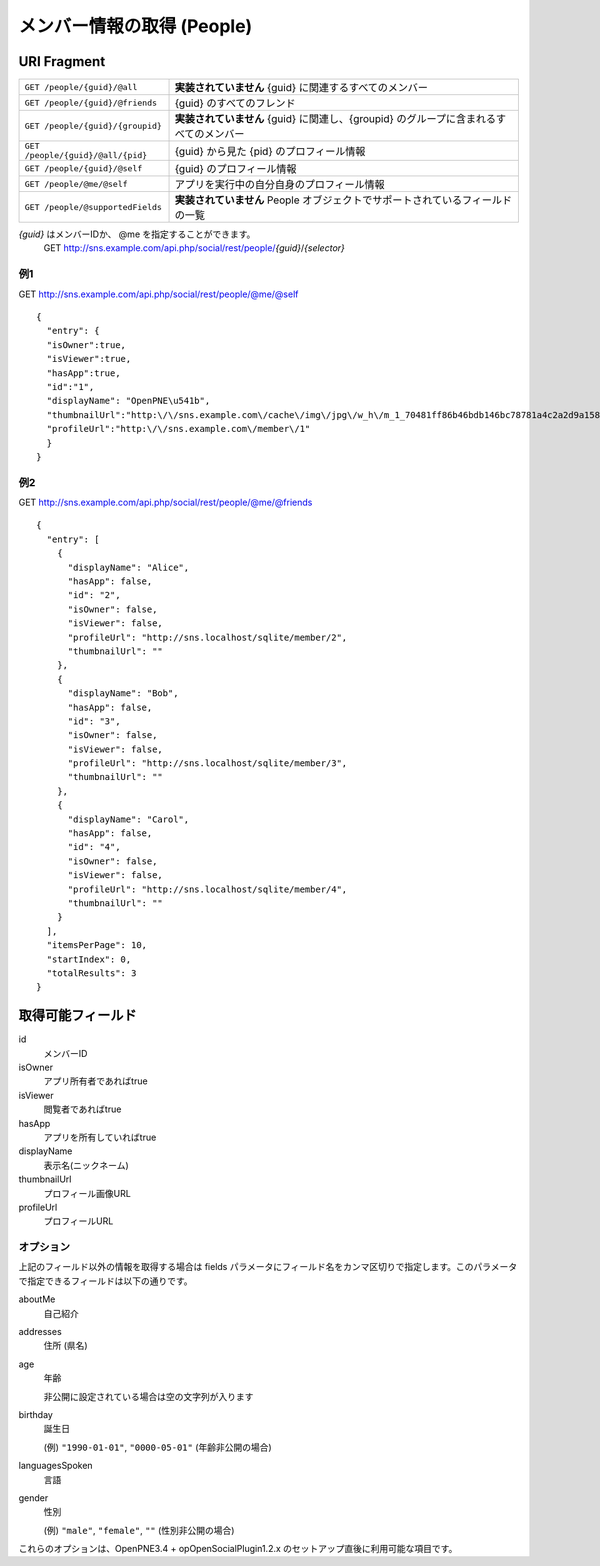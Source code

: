 .. _restful_people:

===========================
メンバー情報の取得 (People)
===========================

URI Fragment
============

================================= ======================================================================================
``GET /people/{guid}/@all``       **実装されていません** {guid} に関連するすべてのメンバー
``GET /people/{guid}/@friends``   {guid} のすべてのフレンド
``GET /people/{guid}/{groupid}``  **実装されていません** {guid} に関連し、{groupid} のグループに含まれるすべてのメンバー
``GET /people/{guid}/@all/{pid}`` {guid} から見た {pid} のプロフィール情報
``GET /people/{guid}/@self``      {guid} のプロフィール情報
``GET /people/@me/@self``         アプリを実行中の自分自身のプロフィール情報
``GET /people/@supportedFields``  **実装されていません** People オブジェクトでサポートされているフィールドの一覧
================================= ======================================================================================

*{guid}* はメンバーIDか、 @me を指定することができます。
  GET http://sns.example.com/api.php/social/rest/people/\ *{guid}*\ /\ *{selector}*

例1
---

GET http://sns.example.com/api.php/social/rest/people/@me/@self ::

  {
    "entry": {
    "isOwner":true,
    "isViewer":true,
    "hasApp":true,
    "id":"1",
    "displayName": "OpenPNE\u541b",
    "thumbnailUrl":"http:\/\/sns.example.com\/cache\/img\/jpg\/w_h\/m_1_70481ff86b46bdb146bc78781a4c2a2d9a1581f6_jpg.jpg",
    "profileUrl":"http:\/\/sns.example.com\/member\/1"
    }
  }

例2
---

GET http://sns.example.com/api.php/social/rest/people/@me/@friends ::

  {
    "entry": [
      {
        "displayName": "Alice",
        "hasApp": false,
        "id": "2",
        "isOwner": false,
        "isViewer": false,
        "profileUrl": "http://sns.localhost/sqlite/member/2",
        "thumbnailUrl": ""
      },
      {
        "displayName": "Bob",
        "hasApp": false,
        "id": "3",
        "isOwner": false,
        "isViewer": false,
        "profileUrl": "http://sns.localhost/sqlite/member/3",
        "thumbnailUrl": ""
      },
      {
        "displayName": "Carol",
        "hasApp": false,
        "id": "4",
        "isOwner": false,
        "isViewer": false,
        "profileUrl": "http://sns.localhost/sqlite/member/4",
        "thumbnailUrl": ""
      }
    ],
    "itemsPerPage": 10,
    "startIndex": 0,
    "totalResults": 3
  }

取得可能フィールド
==================

id
  メンバーID
isOwner
  アプリ所有者であればtrue
isViewer
  閲覧者であればtrue
hasApp
  アプリを所有していればtrue
displayName
  表示名(ニックネーム)
thumbnailUrl
  プロフィール画像URL
profileUrl
  プロフィールURL

オプション
----------

上記のフィールド以外の情報を取得する場合は fields パラメータにフィールド名をカンマ区切りで指定します。このパラメータで指定できるフィールドは以下の通りです。

aboutMe
  自己紹介
addresses
  住所 (県名)
age
  年齢

  非公開に設定されている場合は空の文字列が入ります
birthday
  誕生日

  (例) ``"1990-01-01"``, ``"0000-05-01"`` (年齢非公開の場合)
languagesSpoken
  言語
gender
  性別

  (例) ``"male"``, ``"female"``, ``""`` (性別非公開の場合)

これらのオプションは、OpenPNE3.4 + opOpenSocialPlugin1.2.x のセットアップ直後に利用可能な項目です。

